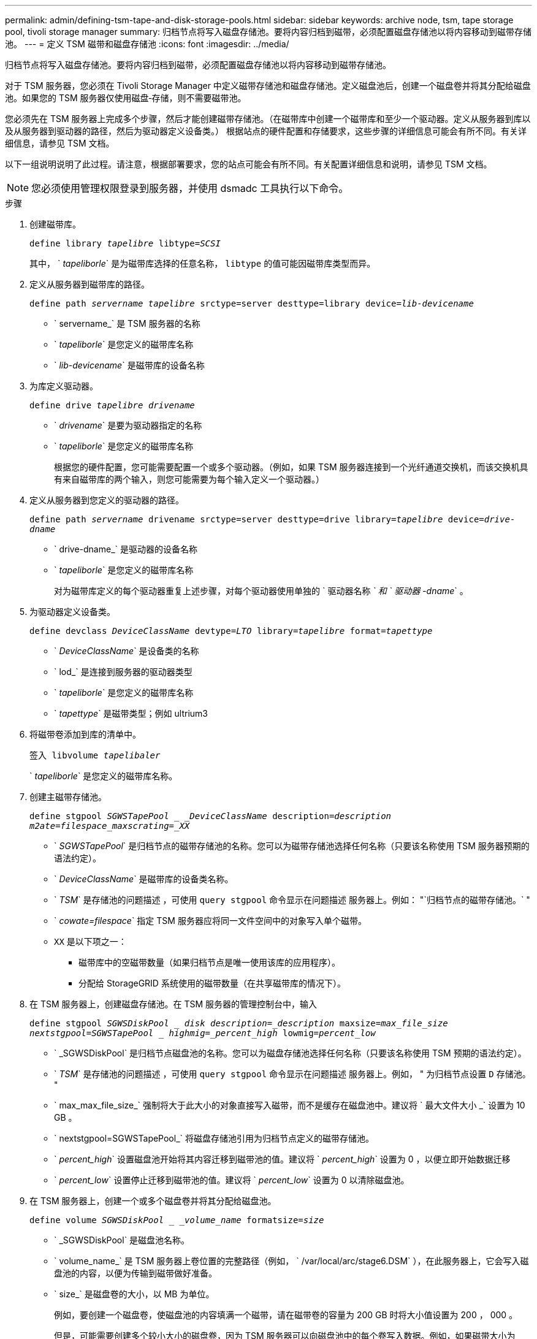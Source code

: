 ---
permalink: admin/defining-tsm-tape-and-disk-storage-pools.html 
sidebar: sidebar 
keywords: archive node, tsm, tape storage pool, tivoli storage manager 
summary: 归档节点将写入磁盘存储池。要将内容归档到磁带，必须配置磁盘存储池以将内容移动到磁带存储池。 
---
= 定义 TSM 磁带和磁盘存储池
:icons: font
:imagesdir: ../media/


[role="lead"]
归档节点将写入磁盘存储池。要将内容归档到磁带，必须配置磁盘存储池以将内容移动到磁带存储池。

对于 TSM 服务器，您必须在 Tivoli Storage Manager 中定义磁带存储池和磁盘存储池。定义磁盘池后，创建一个磁盘卷并将其分配给磁盘池。如果您的 TSM 服务器仅使用磁盘‐存储，则不需要磁带池。

您必须先在 TSM 服务器上完成多个步骤，然后才能创建磁带存储池。（在磁带库中创建一个磁带库和至少一个驱动器。定义从服务器到库以及从服务器到驱动器的路径，然后为驱动器定义设备类。） 根据站点的硬件配置和存储要求，这些步骤的详细信息可能会有所不同。有关详细信息，请参见 TSM 文档。

以下一组说明说明了此过程。请注意，根据部署要求，您的站点可能会有所不同。有关配置详细信息和说明，请参见 TSM 文档。


NOTE: 您必须使用管理权限登录到服务器，并使用 dsmadc 工具执行以下命令。

.步骤
. 创建磁带库。
+
`define library _tapelibre_ libtype=_SCSI_`

+
其中， ` _tapeliborle_` 是为磁带库选择的任意名称， `libtype` 的值可能因磁带库类型而异。

. 定义从服务器到磁带库的路径。
+
`define path _servername tapelibre_ srctype=server desttype=library device=_lib-devicename_`

+
** ` servername_` 是 TSM 服务器的名称
** ` _tapeliborle_` 是您定义的磁带库名称
** ` _lib-devicename_` 是磁带库的设备名称


. 为库定义驱动器。
+
`define drive _tapelibre_ _drivename_`

+
** ` _drivename_` 是要为驱动器指定的名称
** ` _tapeliborle_` 是您定义的磁带库名称
+
根据您的硬件配置，您可能需要配置一个或多个驱动器。（例如，如果 TSM 服务器连接到一个光纤通道交换机，而该交换机具有来自磁带库的两个输入，则您可能需要为每个输入定义一个驱动器。）



. 定义从服务器到您定义的驱动器的路径。
+
`define path _servername_ drivename srctype=server desttype=drive library=_tapelibre_ device=_drive-dname_`

+
** ` drive-dname_` 是驱动器的设备名称
** ` _tapeliborle_` 是您定义的磁带库名称
+
对为磁带库定义的每个驱动器重复上述步骤，对每个驱动器使用单独的 ` 驱动器名称 _` 和 ` 驱动器 -dname_` 。



. 为驱动器定义设备类。
+
`define devclass _DeviceClassName_ devtype=_LTO_ library=_tapelibre_ format=_tapettype_`

+
** ` _DeviceClassName_` 是设备类的名称
** ` lod_` 是连接到服务器的驱动器类型
** ` _tapeliborle_` 是您定义的磁带库名称
** ` _tapettype_` 是磁带类型；例如 ultrium3


. 将磁带卷添加到库的清单中。
+
`签入 libvolume _tapelibaler_`

+
` _tapeliborle_` 是您定义的磁带库名称。

. 创建主磁带存储池。
+
`define stgpool _SGWSTapePool _ _DeviceClassName_ description=_description_ _m2ate=filespace_maxscrating=_XX_`

+
** ` _SGWSTapePool_` 是归档节点的磁带存储池的名称。您可以为磁带存储池选择任何名称（只要该名称使用 TSM 服务器预期的语法约定）。
** ` _DeviceClassName_` 是磁带库的设备类名称。
** ` _TSM_` 是存储池的问题描述 ，可使用 `query stgpool` 命令显示在问题描述 服务器上。例如： "`归档节点的磁带存储池。` "
** ` _cowate=filespace_` 指定 TSM 服务器应将同一文件空间中的对象写入单个磁带。
** `XX` 是以下项之一：
+
*** 磁带库中的空磁带数量（如果归档节点是唯一使用该库的应用程序）。
*** 分配给 StorageGRID 系统使用的磁带数量（在共享磁带库的情况下）。




. 在 TSM 服务器上，创建磁盘存储池。在 TSM 服务器的管理控制台中，输入
+
`define stgpool _SGWSDiskPool _ disk description=_description_ maxsize=_max_file_size nextstgpool=SGWSTapePool _ highmig=_percent_high_ lowmig=_percent_low_`

+
** ` _SGWSDiskPool` 是归档节点磁盘池的名称。您可以为磁盘存储池选择任何名称（只要该名称使用 TSM 预期的语法约定）。
** ` _TSM_` 是存储池的问题描述 ，可使用 `query stgpool` 命令显示在问题描述 服务器上。例如， " 为归档节点设置 `D` 存储池。 "
** ` max_max_file_size_` 强制将大于此大小的对象直接写入磁带，而不是缓存在磁盘池中。建议将 ` 最大文件大小 _` 设置为 10 GB 。
** ` nextstgpool=SGWSTapePool_` 将磁盘存储池引用为归档节点定义的磁带存储池。
** ` _percent_high_` 设置磁盘池开始将其内容迁移到磁带池的值。建议将 ` _percent_high_` 设置为 0 ，以便立即开始数据迁移
** ` _percent_low_` 设置停止迁移到磁带池的值。建议将 ` _percent_low_` 设置为 0 以清除磁盘池。


. 在 TSM 服务器上，创建一个或多个磁盘卷并将其分配给磁盘池。
+
`define volume _SGWSDiskPool _ _volume_name_ formatsize=_size_`

+
** ` _SGWSDiskPool` 是磁盘池名称。
** ` volume_name_` 是 TSM 服务器上卷位置的完整路径（例如， ` /var/local/arc/stage6.DSM` ），在此服务器上，它会写入磁盘池的内容，以便为传输到磁带做好准备。
** ` size_` 是磁盘卷的大小，以 MB 为单位。
+
例如，要创建一个磁盘卷，使磁盘池的内容填满一个磁带，请在磁带卷的容量为 200 GB 时将大小值设置为 200 ， 000 。

+
但是，可能需要创建多个较小大小的磁盘卷，因为 TSM 服务器可以向磁盘池中的每个卷写入数据。例如，如果磁带大小为 250 GB ，请创建 25 个磁盘卷，每个卷的大小为 10 GB （ 10000 ）。

+
TSM 服务器会在目录中为磁盘卷预先分配空间。此操作可能需要一段时间才能完成（对于 200 GB 磁盘卷，需要三个多小时）。




